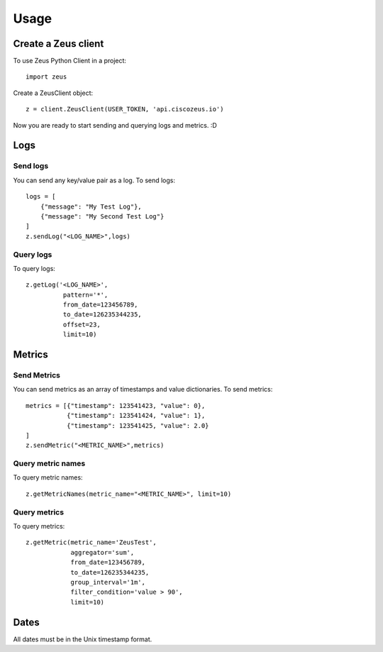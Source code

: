 ========
Usage
========

Create a Zeus client
----------------------

To use Zeus Python Client in a project::

    import zeus

Create a ZeusClient object::

    z = client.ZeusClient(USER_TOKEN, 'api.ciscozeus.io')

Now you are ready to start sending and querying logs and metrics. :D

Logs
----------------------

Send logs
~~~~~~~~~~~

You can send any key/value pair as a log. To send logs::

    logs = [
        {"message": "My Test Log"},
        {"message": "My Second Test Log"}
    ]
    z.sendLog("<LOG_NAME>",logs)

Query logs
~~~~~~~~~~~

To query logs::

    z.getLog('<LOG_NAME>',
              pattern='*',
              from_date=123456789,
              to_date=126235344235,
              offset=23,
              limit=10)


Metrics
----------------------

Send Metrics
~~~~~~~~~~~

You can send metrics as an array of timestamps and value dictionaries. To send metrics::

    metrics = [{"timestamp": 123541423, "value": 0},
               {"timestamp": 123541424, "value": 1},
               {"timestamp": 123541425, "value": 2.0}
    ]
    z.sendMetric("<METRIC_NAME>",metrics)

Query metric names
~~~~~~~~~~~

To query metric names::

    z.getMetricNames(metric_name="<METRIC_NAME>", limit=10)

Query metrics
~~~~~~~~~~~

To query metrics::

    z.getMetric(metric_name='ZeusTest',
                aggregator='sum',
                from_date=123456789,
                to_date=126235344235,
                group_interval='1m',
                filter_condition='value > 90',
                limit=10)

Dates
----------------------

All dates must be in the Unix timestamp format.
